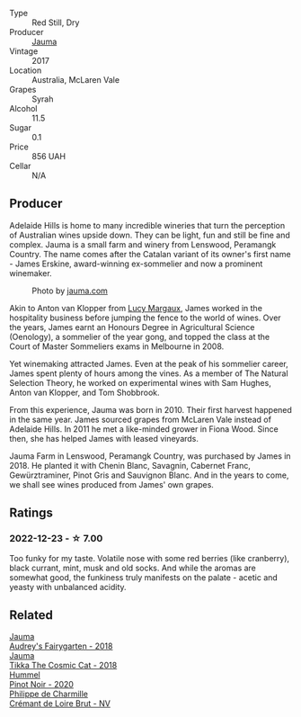 #+attr_html: :class wine-main-image
[[file:/images/85/e7c16e-5b10-466f-ac81-f7a76a032867/2022-11-25-16-59-23-IMG-3400@512.webp]]

- Type :: Red Still, Dry
- Producer :: [[barberry:/producers/85c67ac6-c09f-4ceb-9a49-2f08a20fb25a][Jauma]]
- Vintage :: 2017
- Location :: Australia, McLaren Vale
- Grapes :: Syrah
- Alcohol :: 11.5
- Sugar :: 0.1
- Price :: 856 UAH
- Cellar :: N/A

** Producer

Adelaide Hills is home to many incredible wineries that turn the perception of Australian wines upside down. They can be light, fun and still be fine and complex. Jauma is a small farm and winery from Lenswood, Peramangk Country. The name comes after the Catalan variant of its owner's first name - James Erskine, award-winning ex-sommelier and now a prominent winemaker.

#+caption: Photo by [[https://www.jauma.com/home][jauma.com]]
[[file:/images/85/e7c16e-5b10-466f-ac81-f7a76a032867/2022-08-22-14-06-07-a13178-19225d71ca0a44b59b25f30e96c930ce~mv2.webp]]

Akin to Anton van Klopper from [[barberry:/producers/7d56e606-ec79-40e4-a24a-9542ff08f1c3][Lucy Margaux]], James worked in the hospitality business before jumping the fence to the world of wines. Over the years, James earnt an Honours Degree in Agricultural Science (Oenology), a sommelier of the year gong, and topped the class at the Court of Master Sommeliers exams in Melbourne in 2008.

Yet winemaking attracted James. Even at the peak of his sommelier career, James spent plenty of hours among the vines. As a member of The Natural Selection Theory, he worked on experimental wines with Sam Hughes, Anton van Klopper, and Tom Shobbrook.

From this experience, Jauma was born in 2010. Their first harvest happened in the same year. James sourced grapes from McLaren Vale instead of Adelaide Hills. In 2011 he met a like-minded grower in Fiona Wood. Since then, she has helped James with leased vineyards.

Jauma Farm in Lenswood, Peramangk Country, was purchased by James in 2018. He planted it with Chenin Blanc, Savagnin, Cabernet Franc, Gewürztraminer, Pinot Gris and Sauvignon Blanc. And in the years to come, we shall see wines produced from James' own grapes.

** Ratings

*** 2022-12-23 - ☆ 7.00

Too funky for my taste. Volatile nose with some red berries (like cranberry), black currant, mint, musk and old socks. And while the aromas are somewhat good, the funkiness truly manifests on the palate - acetic and yeasty with unbalanced acidity.

** Related

#+begin_export html
<div class="flex-container">
  <a class="flex-item flex-item-left" href="/wines/1712fbad-bd80-496b-a42c-fbba26f058f9.html">
    <img class="flex-bottle" src="/images/17/12fbad-bd80-496b-a42c-fbba26f058f9/2022-08-12-12-19-18-IMG-1457@512.webp"></img>
    <section class="h">Jauma</section>
    <section class="h text-bolder">Audrey's Fairygarten - 2018</section>
  </a>

  <a class="flex-item flex-item-right" href="/wines/f5e603bb-d148-46b2-b372-84cccf28d528.html">
    <img class="flex-bottle" src="/images/f5/e603bb-d148-46b2-b372-84cccf28d528/2022-11-25-16-33-46-IMG-3366@512.webp"></img>
    <section class="h">Jauma</section>
    <section class="h text-bolder">Tikka The Cosmic Cat - 2018</section>
  </a>

  <a class="flex-item flex-item-left" href="/wines/0901f1a7-fea8-4940-a90e-d3471e665a55.html">
    <img class="flex-bottle" src="/images/09/01f1a7-fea8-4940-a90e-d3471e665a55/2022-12-23-13-22-38-IMG-3978@512.webp"></img>
    <section class="h">Hummel</section>
    <section class="h text-bolder">Pinot Noir - 2020</section>
  </a>

  <a class="flex-item flex-item-right" href="/wines/78c6a471-bf15-44a2-90ce-2a699e46a214.html">
    <img class="flex-bottle" src="/images/78/c6a471-bf15-44a2-90ce-2a699e46a214/2022-12-11-10-40-21-2FDC9E1A-E193-4964-84BD-E81415DC1F99-1-105-c@512.webp"></img>
    <section class="h">Philippe de Charmille</section>
    <section class="h text-bolder">Crémant de Loire Brut - NV</section>
  </a>

</div>
#+end_export
